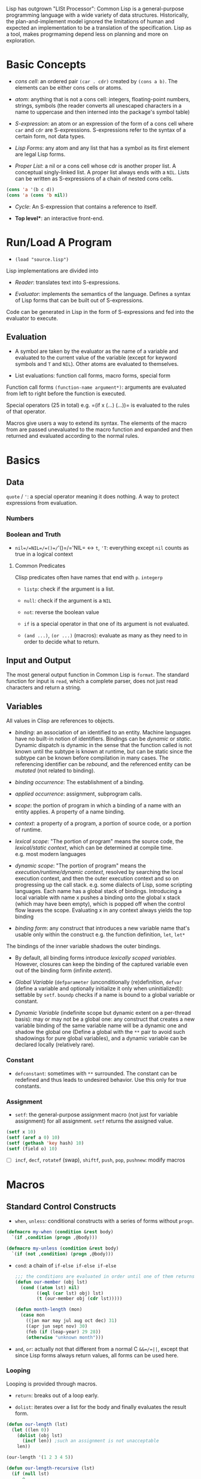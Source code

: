 Lisp has outgrown "LISt Processor": Common Lisp is a general-purpose
programming language with a wide variety of data structures.
Historically, the plan-and-implement model ignored the limitations of human
and expected an implementation to be a translation of the specification.
Lisp as a tool, makes progrmaming depend less on planning and more on exploration.

* Basic Concepts
  :PROPERTIES:
  :CUSTOM_ID: basic-concepts
  :END:

- /cons cell/: an ordered pair =(car . cdr)= created by =(cons a b)=.
  The elements can be either cons cells or atoms.

- /atom/: anything that is not a cons cell: integers, floating-point
  numbers, strings, symbols (the reader converts all unescaped
  characters in a name to uppercase and then interned into the package's
  symbol table)

- /S-expression/: an atom or an expression of the form of a cons cell
  where =car= and =cdr= are S-expressions. S-expressions refer to the
  syntax of a certain form, not data types.

- /Lisp Forms/: any atom and any list that has a symbol as its first
  element are legal Lisp forms.

- /Proper List/: a nil or a cons cell whose cdr is another proper list.
  A conceptual singly-linked list. A proper list always ends with a
  =NIL=. Lists can be written as S-expressions of a chain of nested cons
  cells.

#+BEGIN_SRC lisp
    (cons 'a '(b c d))
    (cons 'a (cons 'b nil))
#+END_SRC

- /Cycle/: An S-expression that contains a reference to itself.

- *Top level**: an interactive front-end.

* Run/Load A Program
  :PROPERTIES:
  :CUSTOM_ID: runload-a-program
  :END:

- =(load "source.lisp")=

Lisp implementations are divided into

- /Reader/: translates text into S-expressions.

- /Evaluator/: implements the semantics of the language. Defines a
  syntax of Lisp forms that can be built out of S-expressions.

Code can be generated in Lisp in the form of S-expressions and fed into
the evaluator to execute.

** Evaluation
   :PROPERTIES:
   :CUSTOM_ID: evaluation
   :END:

- A symbol are taken by the evaluator as the name of a variable and
  evaluated to the current value of the variable (except for keyword
  symbols and =T= and =NIL=). Other atoms are evaluated to themselves.

- List evaluations: function call forms, macro forms, special form

Function call forms =(function-name argument*)=: arguments are evaluated
from left to right before the function is executed.

Special operators (25 in total) e.g. =(if x (...) (...))= is evaluated
to the rules of that operator.

Macros give users a way to extend its syntax. The elements of the macro
from are passed unevaluated to the macro function and expanded and then
returned and evaluated according to the normal rules.

* Basics
  :PROPERTIES:
  :CUSTOM_ID: basics
  :END:

** Data
   :PROPERTIES:
   :CUSTOM_ID: data
   :END:

=quote= / ='=: a special operator meaning it does nothing. A way to
protect expressions from evaluation.

*** Numbers
    :PROPERTIES:
    :CUSTOM_ID: numbers
    :END:

*** Boolean and Truth
    :PROPERTIES:
    :CUSTOM_ID: boolean-and-truth
    :END:

- =nil=/=NIL=/=()=/='()=/='NIL= <-> =t=, ='T=: everything except =nil=
  counts as true in a logical context

**** Common Predicates
     :PROPERTIES:
     :CUSTOM_ID: common-predicates
     :END:

Clisp predicates often have names that end with =p=. =integerp=

- =listp=: check if the argument is a list.

- =null=: check if the argument is a =NIL=

- =not=: reverse the boolean value

- =if= is a special operator in that one of its argument is not
  evaluated.

- =(and ...)=, =(or ...)= (macros): evaluate as many as they need to in
  order to decide what to return.

** Input and Output
   :PROPERTIES:
   :CUSTOM_ID: input-and-output
   :END:

The most general output function in Common Lisp is =format=. The
standard function for input is =read=, which a complete parser, does not
just read characters and return a string.

** Variables
   :PROPERTIES:
   :CUSTOM_ID: variables
   :END:

All values in Clisp are references to objects.

- /binding/: an association of an identified to an entity. Machine
  languages have no built-in notion of identifiers. Bindings can be
  /dynamic/ or /static/. Dynamic dispatch is dynamic in the sense that
  the function called is not known until the subtype is known at
  runtime, but can be static since the subtype can be known before
  compilation in many cases. The referencing identifier can be
  /rebound/, and the referenced entity can be /mutated/ (not related to
  binding).

- /binding occurrence/: The establishment of a binding.

- /applied occurrence/: assignment, subprogram calls.

- /scope/: the portion of program in which a binding of a name with an
  entity applies. A property of a name binding.

- /context/: a property of a program, a portion of source code, or a
  portion of runtime.

- /lexical scope/: "The portion of program" means the source code, the
  /lexical/static context/, which can be determined at compile time.
  e.g. most modern languages

- /dynamic scope/: "The portion of program" means the
  /execution/runtime/dynamic context/, resolved by searching the local
  execution context, and then the outer execution context and so on
  progressing up the call stack. e.g. some dialects of Lisp, some
  scripting languages. Each name has a global stack of bindings.
  Introducing a local variable with name x pushes a binding onto the
  global x stack (which may have been empty), which is popped off when
  the control flow leaves the scope. Evaluating x in any context always
  yields the top binding

- /binding form/: any construct that introduces a new variable name
  that's usable only within the construct e.g. the function definition,
  =let=, =let*=

The bindings of the inner variable shadows the outer bindings.

- By default, all binding forms introduce /lexically scoped variables/.
  However, closures can keep the binding of the captured variable even
  out of the binding form (infinite /extent/).

- /Global Variable/ (=defparameter= (unconditionally (re)definition,
  =defvar= (define a variable and optionally initialize it only when
  uninitialized)): settable by =setf=. =boundp= checks if a name is
  bound to a global variable or constant.

- /Dynamic Variable/ (indefinite scope but dynamic extent on a
  per-thread basis): may or may not be a global one: any construct that
  creates a new variable binding of the same variable name will be a
  dynamic one and shadow the global one (Define a global with the =**=
  pair to avoid such shadowings for pure global variables), and a
  dynamic variable can be declared locally (relatively rare).

*** Constant
    :PROPERTIES:
    :CUSTOM_ID: constant
    :END:

- =defconstant=: sometimes with =**= surrounded. The constant can be
  redefined and thus leads to undesired behavior. Use this only for true
  constants.

*** Assignment
    :PROPERTIES:
    :CUSTOM_ID: assignment
    :END:

- =setf=: the general-purpose assignment macro (not just for variable
  assignment) for all assignment. =setf= returns the assigned value.

#+BEGIN_SRC lisp
    (setf x 10)
    (setf (aref a 0) 10)
    (setf (gethash 'key hash) 10)
    (setf (field o) 10)
#+END_SRC

- [ ] =incf=, =decf=, =rotatef= (swap), =shiftf=, =push=, =pop=,
  =pushnew=: modify macros

* Macros
  :PROPERTIES:
  :CUSTOM_ID: macros
  :END:

** Standard Control Constructs
   :PROPERTIES:
   :CUSTOM_ID: standard-control-constructs
   :END:

- =when=, =unless=: conditional constructs with a series of forms
  without =progn=.

#+BEGIN_SRC lisp
    (defmacro my-when (condition &rest body)
      `(if ,condition (progn ,@body)))

    (defmacro my-unless (condition &rest body)
      `(if (not ,condition) (progn ,@body)))
#+END_SRC

- =cond=: a chain of =if-else if-else if-else=

 #+begin_src lisp
    ;;; the conditions are evaluated in order until one of them returns true
    (defun our-member (obj lst)
      (cond ((atom lst) nil)
            ((eql (car lst) obj) lst)
            (t (our-member obj (cdr lst)))))

    (defun month-length (mon)
      (case mon
        ((jan mar may jul aug oct dec) 31)
        ((apr jun sept nov) 30)
        (feb (if (leap-year) 29 28))
        (otherwise "unknown month")))
 #+end_src

- =and=, =or=: actually not that different from a normal C =&&=/=||=,
  except that since Lisp forms always return values, all forms can be
  used here.

*** Looping
    :PROPERTIES:
    :CUSTOM_ID: looping
    :END:

Looping is provided through macros.

- =return=: breaks out of a loop early.

- =dolist=: iterates over a list for the body and finally evaluates the
  result form.

#+BEGIN_SRC lisp
    (defun our-length (lst)
      (let ((len 0))
        (dolist (obj lst)
          (incf len)) ;such an assignment is not unacceptable
        len))

    (our-length '(1 2 3 4 5))

    (defun our-length-recursive (lst)
      (if (null lst)
          0
          (+ 1 (our-length-recursive (cdr lst)))))

    (our-length-recursive '(1 2 3 4 5 6))
#+END_SRC

- =dotimes=: similar to =dolist= but with a form that returns the count
  instead of a list.

- =do=: similar to a for-loop with an additional result-form after the
  end test.

#+BEGIN_SRC lisp
    (defun show-squares (start end)
      (do ((i start (+ i 1)))
          ((> i end) 'done)

    (format t "~A ~A~%" i (* i i))))

    (show-squares 1 5)

;; the recursive version
    (defun show-squares-recursive (i end)
      (if (> i end)
          'done
          (progn
            (format t "~A ~A~%" i (* i i))
            (show-squares (+ i 1) end))))
#+END_SRC

**** The =loop= Macro

- =(loop body-form*)=: infinite loop until breaking out

- extended =loop= that does not look lispy.

#+BEGIN_SRC lisp
    (loop for x in '(1 2 3)
          do (print x))
    (loop for x in '(1 2 3)
          collect (* x 10))
    (loop for x on '(1 2 3)
          do (print x))
    (loop for x across #(1 2 3)
          do (print x))
    (loop for x in '(a b c)
          for y across #(1 2 3)
          collect (list x y))
    (loop (print "hello"))
    (loop for i in '(1 2 3 4)
          when (> i 3)
            return i)
    (loop repeat 10
          do (format t "Hello!~%"))
    (loop repeat 10 collect (random 10))
    (loop for x from 1 to 3
          collect (loop for y from 1 to x
                        collect y))
    (loop for x from 1 to 3
          for y = (* x 10)
          with z = x
          collect (list x y z))
    (loop for x in '(a b c d e)
          for y from 1

          when (> y 1)
            do (format t ", ")
          do (format t "~A" x))
    (loop for i from 0 to 10
          do (print i))
    (loop for i from 0 below 10
          do (print i))
    (loop for i from 10 downto 0
          do (print i))
    (loop for i from 10 above 0
          do (print i))
    (loop repeat 10
          for x = (random 100)
          if (evenp x)
            collect x into evens
          else
            collect x into odds
          finally (return (values evens odds))
          )
    (loop for x in '(1 2 3 4 5)
          until (> x 3)
          collect x)
    (loop for x in '(1 2 3 4 5)
          while (< x 3)
          collect x)
    (loop named loop-1
          for x from 0 to 20 by 2
          do (loop for y from 0 to 100 by (1+ (random 3))
                   when (< x y)
                     do (return-from loop-1 (values x y))))
    (loop for x in '(1 2 3 2)
          thereis (numberp x))
    (loop for i from 1 to 3 count (oddp i))
    (loop for i from 1 to 3 sum i)
    (loop for i from 1 to 3
          sum (* i i) into total
          do (print i)
          finally (print total))
    (loop for i from 1 to 3 maximize (mod i 3))
    (loop for (a b) in '((x 1) (y 2) (z 3))
          collect (list b a))
    (loop for (x . y) in '((1 . a) (2 . b) (3 . c))
          collect y)
    (loop for (x . nil) in '((1 . a) (2 . b) (3 . c))
          collect x)
    (loop for rest on '(a 2 b 2 c 3) by #'cddr
          collect rest)
    (loop for (key value) on '(a 2 b 2 c 3) by #'cddr
          collect (list key (* 2 value)))


    (mapcar (lambda (it) (+ it 10)) '(1 2 3 4 5))
    (mapcar #'list
            '(a b c)
            '(1 2 3))
    (mapcan #'list
            '(a b c)
            '(1 2 3))

    ;; Generic for lists and vectors
    (map 'list (lambda (it) (+ it 10)) '(1 2 3 4 5))
    (map 'vector (lambda (it) (+ it 10)) #(1 2 3 4 5))
    (map 'string (lambda (it) (code-char it)) '#(97 98 99))

    (dotimes (n 10)
      (print n))
    (dotimes (i 10)
      (if (> i 3)
          (return)
          (print i)))

    (dolist (item '(1 2 3))
      (print item))
#+END_SRC

** Custom Macros

- macro parameters are automatically destructured, which gives an error if the parameter count is illegal.

- =&rest= = =&body=

 #+begin_src lisp
(defun primep (number)
  (when (> number 1)
    (loop for fac from 2 to (isqrt number) never (zerop (mod number fac)))))

(defun next-prime (number)
  (loop for n from number when (primep n) return n))

(defmacro do-primes ((var start end) &body body)
    `(do ((,var (next-prime ,start) (next-prime (+1 ,var))))
         ((> ,var ,end))
       ,@body))

;;; macroexpand can be used to inspect the expanded macro.
 #+end_src

 Basically, everything in =`= is quoted except those prefixed with ~,~.

 Macros are abstractions, and abstractions are always leaky to some degree.
 The above code leaks as the end-form might be a function call and is called multiple times, giving a different limit each time.

#+begin_src lisp
(defmacro do-primes ((var start end) &body body)
  (let ((ending-value-name (gensym))) ; fix variable shadowing
  `(do ((,var (next-prime ,start) (next-prime (+ 1 ,var)))
        (,ending-value-name ,end)) ; fix multiple end-form evaluations
       ((> ,var ,ending-value-name))
       ,@body)))

;;; one can even replace the let-gensym with the following macro
(defmacro with-gensyms ((&rest names) &body body)
  `(let ,(loop for n in names collect `(,n (gensym))) ; ,n, otherwise, the variable list would consists of only the variable n
     ,@body))
#+end_src

*** Some Tips

- Include any subforms in the expansion in position that will be evaluated in the same order as the subforms appear in the macro call.

- Make sure subforms are evaluated only once by creating a variable in the expansion to hold the value of evaluating the argument form and then using that variable anywhere else the value is needed in the expansion.

- Use =gensym= to create such variables used in the expansion.

* Lists
  :PROPERTIES:
  :CUSTOM_ID: lists
  :END:

https://stackoverflow.com/questions/134887/when-to-use-or-quote-in-lisp

Lists are conses linked together. Every that is not a cons is an atom.
Note that =nil= is both an atom and a list. Each time =cons= is called,
Lisp allocates a new piece of memory with room.

=list= builds a list; =copy-list= copies a list; =append= returns the
concatenation of any number of lists.

#+BEGIN_SRC lisp
    (defun our-copy-list (lst)
      (if (atom lst)
      lst
      (cons (car lst) (our-copy-list (cdr lst)))))
      
    (defun our-listp (x)
        (or (null x) (consp x)))
        
    (defun our-atom (x)
        (not (consp x)))
#+END_SRC

Every value in Lisp is conceptually a pointer. When a value to a
variable or store it in a data structure what gets stored is actually a
pointer to the value. For efficiency, a small integer may be handled
directly.

- /Property List/: a list with keyword symbols as elements for actual
  data elements.

#+BEGIN_SRC lisp
    (setf a (list :a 1 :b 2 :c 3))
    (getf a :a) ; 1
#+END_SRC

** Equality
   :PROPERTIES:
   :CUSTOM_ID: equality
   :END:

- =eq=: object identity. Not for numbers and characters since they may
  or may not have the same identity even if the the values are the same.

- =eql=: an enhanced version of =eq= to deal with the value semantics of
  numbers and characters.

- =equal= if of the same elements. =equalp= is the loosened version of
  =equal= that only considers the case-insensitive value of strings and
  the mathematical value of numbers.

#+BEGIN_SRC lisp
    ;; semantics of equal
    (defun our-equal (x y)
      (or (eql x y)
          (and (consp x)
               (consp y)
               (our-equal (car x) (car y))
               (our-equal (cdr x) (cdr y)))))
#+END_SRC

Conses can be considered as binary trees. CL has several built-in
functions for use with trees. =copy-tree= takes a tree and returns a
copy of it.

#+BEGIN_SRC lisp
    (defun our-copy-tree (tr)
      (if (atom tr)
          tr
          (cons (our-copy-tree (car tr))
                (our-copy-tree (cdr tr)))))
#+END_SRC

=subst= traverses a tree

#+BEGIN_SRC lisp
    (defun our-subst (new old tree)
      (if (eql tree old)
          new
          (if (atom tree)
              tree
              (cons (our-subst new old (car tree))
                    (our-subst new old (cdr tree))))))
#+END_SRC

** a run-length compression example
   :PROPERTIES:
   :CUSTOM_ID: a-run-length-compression-example
   :END:

#+BEGIN_SRC lisp
    (defun n-elts (elt n)
      (if (> n 1)
          (list n elt)
          elt))

    (defun compr (elt n lst)
      (if (null lst)
          (list (n-elts elt n))
          (let ((next (car lst))) ;lst is the part yet to examine
            (if (eql next elt)
                (compr elt (+ n 1) (cdr lst))
                (cons (n-elts elt n)
                      (compr next 1 (cdr lst)))))))

    (defun compress (x)
      (if (consp x)
          (compr (car x) 1 (cdr x))
          x))

    ;;; unfold a (elt n) pair
    (defun list-of (n elt)
      (if (zerop n)
          nil
          (cons elt (list-of (- n 1) elt))))

    (defun uncompress (lst)
      (if (null lst)
          nil
          (let ((elt (car lst))
                (rest (uncompress (cdr lst))))
            (if (consp elt)
                (append (apply #'list-of elt)
                        rest)
                (cons elt rest)))))

    (setf runned (compress '(1 1 1 0 1 0 0 0 0 1)))
    (uncompress runned)
#+END_SRC

The representation of lists as conses makes it natural to use them as
pushdown stacks. Two macros =push= and =pop= are available. =pushnew= is
a variant of =push= that uses =adjoin= instead of =cons=.

** accessing a list
   :PROPERTIES:
   :CUSTOM_ID: accessing-a-list
   :END:

=nth=, =nthcdr=, =last=(last cons) (zero-indexed); =first= to =tenth=
(one-indexed)

#+BEGIN_SRC lisp
    (defun our-nthcdr (n lst)
        (if (zerop n)
            lst
            (our-nthcdr (- n 1) (cdr lst))))
#+END_SRC

** Mapping functions
   :PROPERTIES:
   :CUSTOM_ID: mapping-functions
   :END:

=mapcar= returns the result of applying the function to elements taken
from each list until some list runs out.

#+BEGIN_EXAMPLE
    (mapcar #'list '(a b c) '(1 2 3 4))
#+END_EXAMPLE

=maplist= calls the function on successive cdrs of the lists

#+BEGIN_EXAMPLE
    (maplist #'(lambda (x) x) '(a b c))
#+END_EXAMPLE

** Sets
   :PROPERTIES:
   :CUSTOM_ID: sets
   :END:

- =(member 'b '(a b c))=: by default uses =eql=

#+BEGIN_SRC lisp
    (member '(a) '((a) (z)) :test #'equal)
    (member '(a) '(((a) b) ((c) d)) :key #'car :test #'equal)

#+END_SRC

Lists are a good way to represent small sets. =member=, =member-if=,
=adjoin= (conditional =cons=), =intersection=, =union=, =set-difference=

#+BEGIN_SRC lisp
    (defun our-member-if (fn lst)
      (and (consp lst)
           (if (funcall fn (car lst))
               lst
               (our-member-if fn (cdr lst)))))
#+END_SRC

#+BEGIN_SRC lisp
    (defun new-union (x y)
      (let ((new-lst x))
        (if (null y)
            new-lst
            (if (member (car y) x)
                 (new-union new-lst (cdr y))
                 (new-union (append new-lst (list (car y))) (cdr y))))))
#+END_SRC

** Sequences
   :PROPERTIES:
   :CUSTOM_ID: sequences
   :END:

Another way to think of a list is as a series of objects in a particular
order. In CL, sequences include both lists and vectors. =length=

#+BEGIN_SRC lisp
    (defun mirror? (s)
      (let ((len (length s)))
        (and (evenp len)
             (let ((mid (/ len 2)))
                   (equal (subseq s 0 mid)
                          (reverse (subseq s mid)))))))
#+END_SRC

=sort= takes a sequence and a comparison function of two arguments. For
efficiency reasons, =sort= is allowed to modify the sequence given to it
as an argument.

#+BEGIN_SRC lisp
    (let ((vec #(1 2 3 4)))
      (print (sort vec #'>))
      (print vec))

    (defun nthmost (n lst)
      (nth (- n 1)
           (sort (copy-list lst) #'>)))
#+END_SRC

=some=, =every=

** Stacks
   :PROPERTIES:
   :CUSTOM_ID: stacks
   :END:

#+BEGIN_SRC lisp
    (setf s '(1 2 3 4))
    (push 1 s)
    (pop s)
#+END_SRC

** Proper Lists and Dotted lists
   :PROPERTIES:
   :CUSTOM_ID: proper-lists-and-dotted-lists
   :END:

A proper list is either =nil= or a cons whose =cdr= is a proper list.
dot notation implies a nonproper list (dotted list). In dot notation,
the car and cdr of each cons are shown separated by a period.

#+BEGIN_SRC lisp
    (defun proper-list? (x)
      (or (null x)
          (and (consp x)
               (proper-list? (cdr x)))))
#+END_SRC

** Assoc-lists (a dict)
   :PROPERTIES:
   :CUSTOM_ID: assoc-lists-a-dict
   :END:

A list of conses are called an assoc-list or alist. Such a list could
represent a set of translations.

=assoc= retrieves the pair associated with a given key:

#+BEGIN_SRC lisp
    (setf trans '((+ . "add") (- . "substract")))
    (assoc '+ trans)
#+END_SRC

*** Shortest Path in a Graph
    :PROPERTIES:
    :CUSTOM_ID: shortest-path-in-a-graph
    :END:

Given a directed graph, the neighbor of a certain node is obtained as
above:

#+BEGIN_SRC lisp
    (setf net '((a b f) (b c d) (c) (d c) (f d)))
    (cdr (assoc 'b net))
#+END_SRC

A breadth-first search implementation

#+BEGIN_SRC lisp
    ;;; generate a list of paths that extend `path' via `node'in `net'
    (defun new-paths (path node net)
        (mapcar #'(lambda (n)
            (cons n path))
        (cdr (assoc node net))))
        
    ;;; breadth first search to `end' in `net'
      ;;; `queue' is a list of reversed candidate paths that might lead to `end', longer paths will be appended to the back
      (defun bfs (end queue net)
        (if (null queue)
            nil     ; not found
            (let ((path (car queue)))
              (let ((node (car path)))
                (if (eql node end) ; current node is the end
                    (reverse path)
                    (bfs end
                         (append (cdr queue)  ; (car queue) is already searched and nothing has been found
                                 (new-paths path node net))
                         net))))))
                         
    (defun shortest-path (start end net)
        (bfs end (list (list start)) net))
#+END_SRC

** Pointers, garbage collection
   :PROPERTIES:
   :CUSTOM_ID: pointers-garbage-collection
   :END:

Every value is conceptually a pointer. When a value is assigned to a
variable or store it in a data structure, what gets stored is actua lly
a pointer to the value. When the contents of the data structure or the
value of the variable is asked for, Lisp returns what it points to. For
efficiency, Lisp sometimes use an immediate representation instead of a
pointer.

/Automatic memory management/ is one of Lisp's most valuable features.
The Lisp system maintains a segment of memory, /heap/. The function
=cons= returns a newly allocated cons. Allocating memory from the heap
is sometimes generically known as /consing/. Memory that is no longer
needed is called /garbage/, and the scavenging operation is called
/garbage collectiion/ or *GC*. Allocating storage and scavenging memory
to reclaim it can be expensive compared to the routine operations of a
program. It is easy to write programs that cons excessively.

The typical approach to write programs that don't cons at all would be
to write the initial version of a program in a purely functional style
and using a lot of lists.

* Arrays and vectors
  :PROPERTIES:
  :CUSTOM_ID: arrays-and-vectors
  :END:

A literal array is dentoed by =#na= where =n= is the number of
dimensions in the array.

=make-array= makes an array

#+BEGIN_SRC lisp
    (setf arr (make-array '(2 3) :initial-element nil)) ; make a 2-by-3 array with nil values
#+END_SRC

A literal array is denoted by

#+BEGIN_SRC lisp
    #2a((b nil nil) (nil nil nil))
#+END_SRC

where =2= is the number of dimensions in the array.

=aref= returns an reference to an element of an array.

#+BEGIN_SRC lisp
    (setf (aref arr 0 0 ))
#+END_SRC

One-dimensional array is a vector, also built by calling =vector=,
literally denoted by =#(a b c)=.

#+BEGIN_SRC lisp
    (vector "a" 'b 3)
#+END_SRC

=svref= (simple vector)is faster than =aref= when accessing a vector.

*** an example of binary search
    :PROPERTIES:
    :CUSTOM_ID: an-example-of-binary-search
    :END:

#+BEGIN_SRC lisp
    (defun finder (obj vec start end)
      (let ((range (- end start)))
        (if (zerop range)
            ;; if there's only one element in the vector
            (if (eql obj (aref vec start))
               obj
               nil)
            ;; otherwise, find the middle one and compare it with obj to find the next search range
           (let ((mid (+ start (round (/ range 2)))))
             (let ((obj2 (aref vec mid)))
               (if (< obj obj2)
                   (finder obj vec start (- mid 1))
                   (if (> obj obj2)
                       (finder obj vec (+ mid 1) end)
                       obj)))))))   ; not in two sides then the middle one is the one

    (defun bin-search (obj vec)
     (let ((len (length vec)))
       (and (not (zerop len))       ; ensure the vector is not empty and reture nil
            (finder obj vec 0 (- len 1))))) ; otherwise, return the position
#+END_SRC

** Strings and Characters
   :PROPERTIES:
   :CUSTOM_ID: strings-and-characters
   :END:

Strings are vectors of characters, so both sequence functions and array
functiosn work on them. A constant string is denoted as a series of
characters surrounded by double quotes, and an individual character c as
=#\c=.

=char-code= returns the number associated with a character, =code-char=
returns the character associated with a number.

=char<=, =char<==, =char==, =char>==, =char>= and =char/== (different)
compare characters.

=char= access the element of string specified by index and is faster
than =aref= when working on strings.

*** How to replace chars in strings
    :PROPERTIES:
    :CUSTOM_ID: how-to-replace-chars-in-strings
    :END:

#+BEGIN_SRC lisp
    (let ((str (copy-seq "Merlin")))
      (setf (char str 3) #\k)
      str)
#+END_SRC

Use =equal= to compare two strings.

#+BEGIN_SRC lisp
    (equal "fred" "Fred")
#+END_SRC

Common lisp provides a large number of functions for comparing and
manipulating strings.

=format= is one of the way to build a string.

#+BEGIN_SRC lisp
    (format nil "~A or ~A" "truth" "dare")
#+END_SRC

Use =concatenate= to join several strings.

** Sequence
   :PROPERTIES:
   :CUSTOM_ID: sequence
   :END:

In Common lisp, the tyep sequence include both lists and vectors (and
therefore strings).

=remove=, =length=, =subseq=, =reverse=, =sort=, =every=, =some= are
actually sequence functions.

=elt= is a function that retrieves elements of sequences of any kind.

another =mirror?= suited for =vector=

#+BEGIN_SRC lisp
    (defun mirror? (s)
      (let ((len (length s)))
        (and (evenp len)
        ;; test head and tail one by one, 
             (do ((forward 0 (+ forward 1))
                  (back (- len 1) (- back 1)))
                  ;; stop condition test
                 ((or (> forward back)
                      (not (eql (elt s forward)
                                (elt s back))))
                 ;; forward > back means check pass.
                  (> forward back))))))
#+END_SRC

Many sequence functions take one or more keyword arguments.

- =:key=: a function that is applied to each element of a sequence
  before it is considered. defualt to =identity=.

#+BEGIN_SRC lisp
    (position 'a '((c d) (a b)) :key #'car)
#+END_SRC

- =:start=, =:end=: at which to start, default to =0= and =nil=
  respectively.

- =:from-end=: if work backwards, default =nil=

- =:test=: a two-argument comparison function. Default to =eql=.

The following function returns the second word.

#+BEGIN_SRC lisp
    (defun second-word (str)
      (let ((p1 (+ (position #\  str) 1)))
        (subseq str p1 (position #\  str :start p1))))
#+END_SRC

=position-if= finds an elememnt satisfying a predicate of one argument,
which, of course, cannot take =:test= keyword.

#+BEGIN_SRC lisp
    (position-if #'oddp '(2 3 4 5))
#+END_SRC

=member= and =member-if= functions have similar relation. Also for
=find= and =find-if=, =remove= and =remove-if=.

=remove-duplicates= preserves only the last of each occurrences of any
element of a sequence. It takes all keyword five arguments listed above.

=reduce= boids down a sequence into a single value using a function with
two arguments which will be called with initially the first two
arguments.

#+BEGIN_SRC lisp
    (reduce #'fn '(a b c d))
    ;;; is equivalent to
    (fn (fn (fn 'a 'b) 'c ) 'd)
#+END_SRC

#+BEGIN_SRC lisp
    (reduce #'intersection lst1 lst2 ...)
#+END_SRC

takes the intersection of multiple lists

This may be used to compute a polynomial in the form

$$
3x^4 + 5x^3 + 6x^2 + 7 = x (x (x (3x + 5) + 6) +0) + 7
$$

where the function should take two coefficent $a$ and $b$ and returns
$ax+b$.

#+BEGIN_SRC lisp
    (defun polynomial-compute (lst x)
        (reduce #'(lambda (a b) (+ (* a x) b)) lst))
#+END_SRC

A token parser

#+BEGIN_SRC lisp
    (defun tokens (str test start)
      "a token parser"
        (let ((p1 (position-if test str :start start)))
          (if p1
              (let ((p2 (position-if #'(lambda (c)
                                         (not (funcall test c)))
                                     str :start p1))) ;; the end of a token
                (cons (subseq str p1 p2)
                      (if p2
                          (tokens str test p2)
                          nil)))
              nil))) ;; not even a single char satisfying the test

    (defun constituent (c)
      "test if a char is anything but newline and space"
        (and (graphic-char-p c)
             (not (char= c #\ ))))
#+END_SRC

And then a date parser

#+BEGIN_SRC lisp
    (defun parse-date (str)
      "doc"
      (let ((toks (tokens str #'constituent 0)))
        (list (parse-integer (first toks))
              (parse-month (second toks))
              (parse-integer (third toks)))))

      (defconstant +month-names+
        #("jan" "feb" "mar" "apr" "may" "jun"
          "jul" "aug" "sep" "oct" "nov" "dec"))

      (defun parse-month (str)
        (let ((p (position str +month-names+
                           :test #'string-equal)))
          (if p
              (+ p 1)
              nil)))

      (parse-date "16 Aug 1980")
#+END_SRC

An integer parser

#+BEGIN_SRC lisp
      (defun read-integer (str)
        (if (every #'digit-char-p str)
            (let ((accum 0))
              (dotimes (pos (length str))
                (setf accum (+ (* accum 10)
                               (digit-char-p (char str pos)))))
              accum)
            nil))
#+END_SRC

** Structures
   :PROPERTIES:
   :CUSTOM_ID: structures
   :END:

Similarly to C struct.

#+BEGIN_SRC lisp
    (defstruct point
        x
        y)
#+END_SRC

It also implicitly defines the functions =make-point=, =point-p=,
=copy-point=, =point-x= and =point-y=.

=typep= can also be used to determine the type of an object.

#+BEGIN_SRC lisp
    (typep p 'point)
#+END_SRC

We can also specify default values for structure fields by enclosign the
field name and a default expression in a list in the original
definition.

#+BEGIN_SRC lisp
    (defstruct polemic
        (type (progn
                (format t "What kind of polemic was it? ")
                (read)))
        (effect nil))
#+END_SRC

We can also control things like the way a structure is displayed and the
prefix used in the names of the access functions it creates.

#+BEGIN_SRC lisp
    (defstruct (point (:conc-name p)
                      (:print-function print-point))
        (x 0)
        (y 0))
        
    (setf p (make-point :x 0 :y 0))

    (defun print-point (p stream depth)
        (format stream "#<~A,~A>" (px p) (py p)))
#+END_SRC

The =:conc-name= argument specifies what should be concatenated to the
front of the field names to make access functions for them. The
=print-function= is the name of the function that should be used to
print a point when it has to be displayed.

** A binary search tree example
   :PROPERTIES:
   :CUSTOM_ID: a-binary-search-tree-example
   :END:

A BST is a binary tree in which, for some ordering function =<=, the
left child of each elemetn is =<= the element andthe element is =<= its
right child.

The fundamental data structure is the =node= which has three fields, one
for the object stored at the node, and one each for the left and right
children of the node.

#+BEGIN_SRC lisp
    (defstruct (node (:print-function
                        (lambda (n out d)
                          (format out "#<~A>" (node-elt n)))))
        elt (l nil) (r nil))
#+END_SRC

#+BEGIN_SRC lisp
      (defun bst-min (bst)
        (and bst
             (or (bst-min (node-l bst)) bst)))

      (defun bst-max (bst)
        (and bst
             (or (bst-max (node-r bst)) bst)))
#+END_SRC

A BST is either =nil= or a node whose left and right fields are BSTs.

#+BEGIN_SRC lisp
    (defun bst-insert (obj bst <)
        (if (null bst)
            (make-node :elt obj)
            (let ((elt (node-elt bst)))
              (if (eql obj elt)
                  bst
                  (if (funcall < obj elt)
                      (make-node
                       :elt elt
                       :l (bst-insert obj (node-l bst) <)
                       :r (node-r bst))
                      (make-node
                       :elt elt
                       :l (node-l bst)
                       :r (bst-insert obj (node-r bst) <)))))))

      (defun bst-find (obj bst <)
        (if (null bst)
            nil
            (let ((elt (node-elt bst)))
              (if (eql obj elt)
                  bst
                  (if (funcall < obj elt)
                      (bst-find obj (node-l bst) <)
                      (bst-find obj (node-r bst) <))))))
#+END_SRC

** Hash Tables
   :PROPERTIES:
   :CUSTOM_ID: hash-tables
   :END:

Used as a fast set/mapping. The objects stored in a hash table or used
as keys can be of any type. To use a hash table as a set, set the value
to =t=

#+BEGIN_SRC lisp
    (setf fruit (make-hash-table))
    (setf (gethash 'apricot fruit) t)
    (remhash 'apricot fruit)
#+END_SRC

=maphash=

**** =cond=: a broad =switch-case= without =break=
     :PROPERTIES:
     :CUSTOM_ID: cond-a-broad-switch-case-without-break
     :END:

Returns the value of the form whose test-form evaluates to true.

#+BEGIN_SRC lisp
     (defun select-options ()
       (cond ((= a 1) (setq a 2))
             ((= a 2) (setq a 3))
             ((and (= a 3) (floor a 2)))
             (t (floor a 3)))) =>  SELECT-OPTIONS
#+END_SRC

#+BEGIN_SRC lisp
     (setq a 1) =>  1
     (select-options) =>  2
     a =>  2
     (select-options) =>  3
     a =>  3
     (select-options) =>  1
     (setq a 5) =>  5
     (select-options) =>  1, 2
#+END_SRC

**** remove an element from the BST
     :PROPERTIES:
     :CUSTOM_ID: remove-an-element-from-the-bst
     :END:

#+BEGIN_SRC lisp
    (defun rperc (bst)
        (make-node :elt (node-elt (node-r bst))
                   :l (node-l bst)
                   :r (percolate (node-r bst))))

      (defun lperc (bst)
        (make-node :elt (node-elt (node-l bst))
                   :l (percolate (node-l bst))
                   :r (node-r bst)))

      (defun percolate (bst)
        (cond ((null (node-l bst))
               (if (null (node-r bst))
                   nil                          ; has none
                   (rperc bst)))                ; has a right subtree only
              ((null (node-r bst)) (lperc bst)) ; has a left subtree only 
              (t (if (zerop (random 2))         ; has both, random at 0 or 1
                     (lperc bst)
                     (rperc bst)))))

      (defun bst-remove (obj bst <)
        (if (null bst)
            nil
            (let ((elt (node-elt bst)))
              (if (eql obj elt)
                  (percolate bst)
                  (if (funcall < obj elt)
                      (make-node
                       :elt elt
                       :l (bst-remove obj (node-l bst) <)
                       :r (node-r bst))
                      (make-node
                       :elt elt
                       :l (node-l bst)
                       :r (bst-remove obj (node-r bst) < )))))))
#+END_SRC

An inorder traverse function

#+BEGIN_SRC lisp
     (defun bst-inorder-traverse (fn bst)
        (when bst
          (bst-inorder-traverse fn (node-l bst))
          (funcall fn (node-elt bst))
          (bst-inorder-traverse fn (node-r bst))))
#+END_SRC

* Control: Various Operators that violate the Evaluation Rule
  :PROPERTIES:
  :CUSTOM_ID: control-various-operators-that-violate-the-evaluation-rule
  :END:

** Creating Blocks of Code
   :PROPERTIES:
   :CUSTOM_ID: creating-blocks-of-code
   :END:

#+BEGIN_SRC lisp
    ;;; evaluated in order and return the last expression, has side effects
    (progn
      (format t "a")
      (format t "b")
      (+ 1 2))

    ;;; has a name and can be returned from
    (block head
      (format t "Here we go")
      (return-from head 'idea)
      (format t "We'll never see this"))

    ;;; or named nil
    (block nil
      (return 27))

    ;;; with an implicit `block`
    (dolist (x '(a b c d))
      (format t "~A " x)
      (if (eql x 'c)
          (return 'done)))

    ;;; implicit block foo
    (defun foo ()
      (return-from foo 27))
      
    ;;; allow goto, hardly used
    (tagbody
        (setf x 0)
        top
        (setf x (+ x 1))
        (format t "~A " x)
        (if (< x 10) (go top)))
#+END_SRC

Nearly all the time =progn= is used

#+BEGIN_SRC lisp
#+END_SRC


** Multiple Values
   :PROPERTIES:
   :CUSTOM_ID: multiple-values
   :END:

An expression can return zero or more values, the maximum number of
return values is at least 19.

#+BEGIN_SRC lisp
    (defun fun (a b c)
      (values a b c))

    (multiple-value-bind (res1 res2 res3) (fun 1 2 3)
      (format t "~a ~a ~a~&" res1 res2 res3))

    (multiple-value-list (fun 1 2 3))

    (nth-value 0 (values 1 2 3))

    ;;; if something is expecting only one value, all but the first will be discarded
    (let ((x value 1 2))
        x)
    ;;; or if no value is returned, a nil is returned
    (let ((x (values)))
        x)
        
    (multiple-value-call #'+ (values 1 2 3))
    (multiple-value-list (values 'a 'b 'c))
#+END_SRC

** Aborts: catch and throw
   :PROPERTIES:
   :CUSTOM_ID: aborts-catch-and-throw
   :END:

#+BEGIN_SRC lisp
    (defun sub ()
      (throw 'abort 99))

    (defun super()
      (catch 'abort
        (sub)
        (format t "We'll never reach here")))

    ;;; transfer control to the lisp erorr handler
    (progn
      (error "Oops")
      (format t "After the error"))

    (setf x 1)
    (catch 'abort
      (unwind-protect ;; try-finally
           (throw 'abort 99)
        (setf x 2))) ;  wil be evaluated , a `finally`
#+END_SRC

* Functions
  :PROPERTIES:
  :CUSTOM_ID: functions
  :END:

** Global Functions
   :PROPERTIES:
   :CUSTOM_ID: global-functions
   :END:

Functions are at the core of Lisp. =fboundp= tells whether there is a
function with a given symbol as its name. =symbol-function= returns it.

=(defun name (list-of-parameters) (body-of-function))=

=(defun (setf fname) (val rest-of-params) (body-of-function))=: for
=(setf (fname rest-of-params) val)=

#+BEGIN_SRC lisp
    (defun our-third (x)
        "docstring here" ;; a string by itself does not have side-effects, can be retrieved by calling `documentation`
        (car (cdr (cdr x))))
        
    (defun hello (name &optional age gender &key happy))
#+END_SRC

Lisp makes no distinction between a program, a procedure and a function.
Functions do for everything. Use =load= to load a lisp program.

CL has different namespaces for functions and variables. A symbol can be
bound to a value (=boundp=, =symbol-value=) or a function (=fboundp=,
=symbol-function=). If a symbol is evaluated, it's treated as a variable
in that its value cell is returned.

** Local Functions
   :PROPERTIES:
   :CUSTOM_ID: local-functions
   :END:

Local functions are only accessible within a certain context, defined
with =labels= (a kind of =let= for functions)

#+BEGIN_SRC lisp
    (labels ((add10 (x) (+ x 10))
             (consa (x) (cons 'a x)))
      (consa (add10 3)))

    (labels ((len (lst)
               (if (null lst)
                   0
                   (+ (len (cdr lst))  1))))
      (len '(1 2 3 4)))
#+END_SRC

** Parameter List
   :PROPERTIES:
   :CUSTOM_ID: parameter-list
   :END:

- =&rest=: indicates the variable after which is a variadic parameter
  list

- =&optional=: optional parameter. Default values are enclosing in a
  list with the paramter

#+BEGIN_SRC lisp
    ;; optional parameter with a default value 10. This default value can be another parameter, a third variable that indicates the presence of the default parameter can be declared in the default parameter list.
    (defun optional-parameters (a &optional (b 10)) 
      (list a b))
#+END_SRC

- =&key=: keyword parameter. They have default parameters of =nil= if
  not specified. It's even possible to write =((:apple a) (:box b))= to
  specify parameter names different from variable names.

#+BEGIN_SRC lisp
    (defun our-funcall (fn &rest args)
      (apply fn args))
      
    (defun keylist (a &key x y z) ;; unspecified keys default to nil
      (list a x y z))
#+END_SRC

Combining keyword parameters and optional parameters could lead to
problems where keyword symbols are treated as arguments for optional
parameters. Use keyword parameters only.

Combining keyword parameters and the =&rest= parameters might lead to
surprising results: arguments would be treated as both and thus create
duplication.

** Return Values
   :PROPERTIES:
   :CUSTOM_ID: return-values
   :END:

- by default the function returns the value of the last expression.

- =return-from= can be used to return in the middle of a block (e.g. a
  function).

** Functional Programming
   :PROPERTIES:
   :CUSTOM_ID: functional-programming
   :END:

It would inconvenient to do without side-effects entirely.

** Functions as Objects (First-Class Functions)
   :PROPERTIES:
   :CUSTOM_ID: functions-as-objects-first-class-functions
   :END:

- =function= returns a function object given the name of the function.
  Just as ='= is an abbreviation for =(quote ...)=, =#'= (/sharp quote/)
  is for =(function ...)=.

#+BEGIN_SRC lisp
    (apply #'+ '(1 2 3))
    (funcall #'+ 1 2 3)
#+END_SRC

lambda expression (anonymous functions since all Lisp functions are
closures):

#+BEGIN_SRC lisp
    (lambda (x y)
        (+ x y))
#+END_SRC

In common lisp, values or objects have types, not variables. This
approach is called /manifest typing/. An object always has more than one
type. The builtin Common lisp types form a hierarchy of subtypes and
supertypes.

** Compilation
   :PROPERTIES:
   :CUSTOM_ID: compilation
   :END:

=compiled-function-p=, =compile=, =compile-file=.

The inner functions should also be compiled if the containing function
is.

** Recursion
   :PROPERTIES:
   :CUSTOM_ID: recursion
   :END:

The advantage of recursion is precisely that it lets us view algorithms
in a more abstract way.

#+BEGIN_SRC lisp
    (defun our-member (obj lst)
        (if (null lst)
            nil
            (if (eql obj (car lst))
                lst
                (our-member obj (cdr lst)))))
                 
    (defun find-nil (x)
      (and (not (null x))
           (or (null (car x))
               (find-nil (cdr x)))))

    (defun find-list (lst)
      (and (not (null lst))
           (or (listp (car lst))
               (find-list (cdr lst)))))
               
    (defun my-position (elt lst)
      (if (null lst)
          nil
          (if (eql (car lst) elt)
              0
              (let ((z (my-position elt (cdr lst))))
                (and z (+ z 1))))))

    (defun linear-search-recursive (item lst)
      (if (null lst)
          -1
          (if (eql item (car lst))
              0
              (let ((i (linear-search-recursive item (cdr lst))))
                (if (eql i -1)
                    -1
                    (+ 1 i))))))
#+END_SRC
